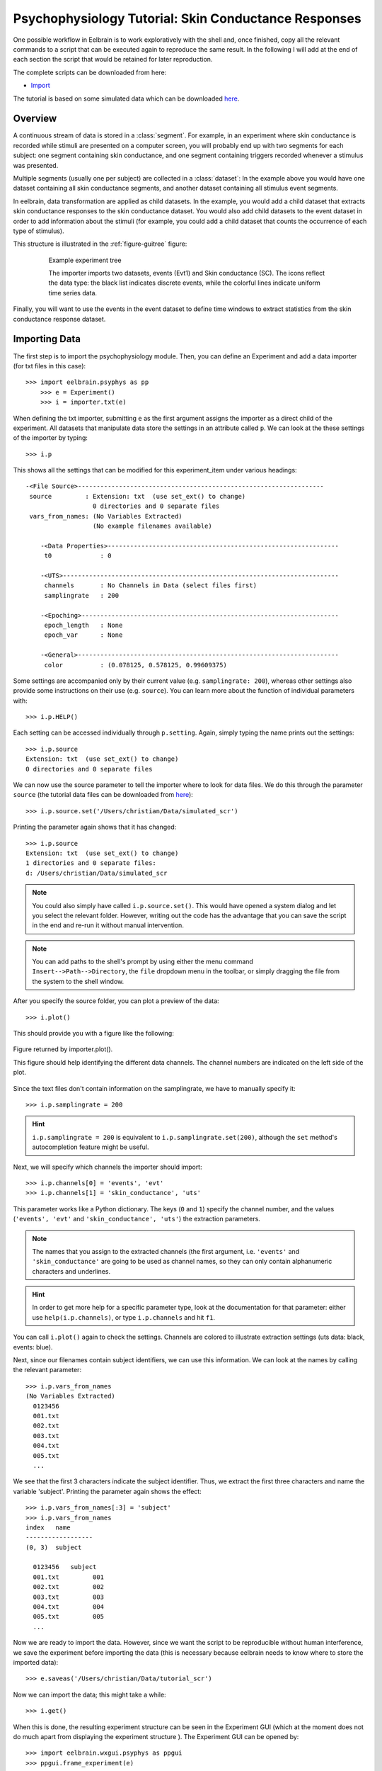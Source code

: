 Psychophysiology Tutorial: Skin Conductance Responses
=====================================================

One possible workflow in Eelbrain is to work exploratively with the shell and, once finished,
copy all the relevant commands to a script that can be executed again to reproduce
the same result. In the following I will add at the end of each section
the script that would be retained for later reproduction. 

The complete scripts can be downloaded from here:

* `Import <http://dl.dropbox.com/u/659990/eelbrain_dist/tutorial_scr.py>`_

.. 
    * `Analysis`

The tutorial is based on some simulated data which can be downloaded `here 
<http://dl.dropbox.com/u/659990/eelbrain_dist/simulated_scr.zip>`_.


Overview
--------

A continuous stream of data is stored in a :class:`segment`. For example, in 
an experiment where skin conductance is recorded while stimuli are presented
on a computer screen, you will probably end up with two segments for each 
subject: one segment containing skin conductance, and one segment containing 
triggers recorded whenever a stimulus was presented. 

Multiple segments (usually one per subject) are collected in a :class:`dataset`:
In the example above you would have one dataset containing all skin conductance
segments, and another dataset containing all stimulus event segments. 

In eelbrain, data transformation are applied as child datasets. In the example,
you would add a child dataset that extracts skin conductance responses to the
skin conductance dataset. You would also add child datasets to the event 
dataset in order to add information about the stimuli (for example, you could
add a child dataset that counts the occurrence of each type of stimulus). 

This structure is illustrated in the :ref:`figure-guitree` figure: 
	
.. _figure-guitree:

.. figure:: _static/Tutorial_gui.png
	:alt: experiment outline
	:align: center
	:figwidth: 80%
	
	Example experiment tree
	
	The importer imports two datasets, events (Evt1) and Skin conductance (SC).
	The icons reflect the data type: the black list indicates discrete events,
	while the colorful lines indicate uniform time series data. 

Finally, you will want to use the events in the event dataset to define time 
windows to extract statistics from the skin conductance response dataset.
 

Importing Data
--------------

The first step is to import the psychophysiology module. Then, you can 
define an Experiment and add a data importer (for txt files in this case)::

    >>> import eelbrain.psyphys as pp
	>>> e = Experiment()
	>>> i = importer.txt(e)

When defining the txt importer, submitting ``e`` as the first argument assigns the 
importer as a direct child of the experiment. All datasets that manipulate 
data store the settings in an attribute called ``p``. We can look at the these 
settings of the importer by typing::

	>>> i.p

This shows all the settings that can be modified for this experiment_item 
under various headings::

    -<File Source>------------------------------------------------------------------
     source         : Extension: txt  (use set_ext() to change)
                      0 directories and 0 separate files
     vars_from_names: (No Variables Extracted)
                      (No example filenames available)
	
	-<Data Properties>--------------------------------------------------------------
	 t0             : 0
	
	-<UTS>--------------------------------------------------------------------------
	 channels       : No Channels in Data (select files first)
	 samplingrate   : 200
	
	-<Epoching>---------------------------------------------------------------------
	 epoch_length   : None
	 epoch_var      : None
	
	-<General>----------------------------------------------------------------------
	 color          : (0.078125, 0.578125, 0.99609375)

Some settings are accompanied only by their current value (e.g. ``samplingrate:
200``), whereas other settings also provide some instructions on their use (e.g.
``source``).
You can learn more about the function of individual parameters with::

    >>> i.p.HELP()

Each setting can be accessed individually through ``p.setting``. Again, 
simply typing the name 
prints out the settings::

    >>> i.p.source
    Extension: txt  (use set_ext() to change)
    0 directories and 0 separate files

We can now use the source parameter to tell the importer where to look for 
data files. We do this through the parameter ``source`` (the tutorial data 
files can be downloaded from `here 
<http://dl.dropbox.com/u/659990/eelbrain_dist/simulated_scr.zip>`_)::

	>>> i.p.source.set('/Users/christian/Data/simulated_scr')

Printing the parameter again shows that it has changed::

    >>> i.p.source
    Extension: txt  (use set_ext() to change)
    1 directories and 0 separate files:
    d: /Users/christian/Data/simulated_scr

.. Note:: You could also simply have called ``i.p.source.set()``. This would have opened a 
    system dialog and let you select the relevant folder. However, writing out the
    code has the advantage that you can save the script in the end and re-run it
    without manual intervention. 

.. Note:: You can add paths to the shell's 
    prompt by using either the menu command ``Insert-->Path-->Directory``, the 
    ``file`` dropdown menu in the toolbar, or 
    simply dragging the file from the system to the shell window.


After you specify the source folder, you can plot a preview of the data::

	>>> i.plot()

This should provide you with a figure like the following:


..	figure:: _static/Tutorial_1.png
	:alt: sample figure from importer.plot()
	:align: center
	
	Figure returned by importer.plot().
	
	This figure should help identifying the different data channels. The 
	channel numbers are indicated on the left side of the plot. 


Since the text files don't contain information on the samplingrate, we have to
manually specify it::

	>>> i.p.samplingrate = 200
	
.. Hint :: ``i.p.samplingrate = 200`` is equivalent to 
    ``i.p.samplingrate.set(200)``, although the ``set`` method's autocompletion
    feature might be useful. 

Next, we will specify which channels the importer should import::

    >>> i.p.channels[0] = 'events', 'evt'
    >>> i.p.channels[1] = 'skin_conductance', 'uts'

This parameter works like a Python dictionary. The keys (``0`` and ``1``)
specify the channel number, and the values (``'events', 'evt'`` and
``'skin_conductance', 'uts'``) the extraction parameters.

.. Note:: The names that you assign to the extracted channels (the first 
	argument, i.e. ``'events'`` and ``'skin_conductance'`` are going to be used as
	channel names, so they can only contain alphanumeric characters and underlines. 

.. Hint :: In order to get more help for a specific parameter 
    type, look at the documentation for that parameter: either use 
    ``help(i.p.channels)``, or type ``i.p.channels`` and hit ``f1``.

You can call ``i.plot()`` again to check the settings. Channels are colored to
illustrate extraction settings (uts data: black, events: blue).

Next, since our filenames contain subject identifiers, we can use
this information. We can look at the names by calling the relevant parameter::

	>>> i.p.vars_from_names
	(No Variables Extracted)
	  0123456
	  001.txt  
	  002.txt  
	  003.txt  
	  004.txt  
	  005.txt  
	  ...

We see that the first 3 characters indicate the subject identifier. Thus, we 
extract the first three characters and name the variable 'subject'. Printing 
the parameter again shows the effect::

	>>> i.p.vars_from_names[:3] = 'subject'
	>>> i.p.vars_from_names
	index   name
	------------------
	(0, 3)  subject
	
	  0123456   subject
	  001.txt         001
	  002.txt         002
	  003.txt         003
	  004.txt         004
	  005.txt         005
	  ...

Now we are ready to import the data. However, since we want the script to be 
reproducible without human interference, we save the experiment before 
importing the data (this is necessary because eelbrain needs to know where to
store the imported data)::

	>>> e.saveas('/Users/christian/Data/tutorial_scr')

Now we can import the data; this might take a while::

	>>> i.get()

When this is done, the resulting experiment structure can be seen in the 
Experiment GUI (which at the moment does not do much apart from displaying the 
experiment structure ). The Experiment GUI can be opened by::

    >>> import eelbrain.wxgui.psyphys as ppgui
    >>> ppgui.frame_experiment(e)

As you can see, the ``txt`` importer has two children with the names you 
specified earier (``events`` and ``skin_conductance``). 
The GUI does provide a convenient button to save the experiment in the
Toolbar.

..	
    Note:: 
	hover the mouse pointer over any toolbar buttons to get information
	about its function)


Saving the Procedure as Python Script
^^^^^^^^^^^^^^^^^^^^^^^^^^^^^^^^^^^^^

While saving the experiment will save the result of what you just did, you 
might also want to keep the script to produce this result. The script is much 
smaller file and can reproduce the results from the raw data. In addition, when
the raw data changes (e.g. more subjects are added), often simply rerunning the 
script can incorporate the new data.

..	Note:: A helpful keyboard shortcut in this respect is to select the 
	desired lines in the shell and press ``ctrl-d``. This copies the lines to the 
	frontmost Python editor (or creates a new editor if none is open). You can 
	select a large section in the shell, since only the actual commands are 
	copied.

Generally you will want to copy all commands that affect the ``e`` (your ``Experiment`` 
instance), but discard any commands that did not, such as exploratory plotting
``i.plot()``. The script that you might want to keep from this section is::

    import eelbrain.psyphys as pp
    
    e = pp.Experiment()
    
    # define import settings
    i = pp.importer.txt(e)
    i.p.source.set(u'/Users/christian/Data/simulated_scr')
    i.p.samplingrate = 200
    i.p.channels[0] = 'event', 'evt'
    i.p.channels[1] = 'skin_conductance', 'uts'
    
    # import the data
    e.saveas(u'/Users/christian/Data/tutorial_scr')
    i.get()


..	Note:: In script files you can also use relative paths (e.g., 
    ``"../data"``). This only works after the script has been saved, 
    since then the system path is set to the directory containing the script 
    when the script is executed.


Signal Processing
-----------------

Our next step is to extract the skin conductance responses (SCRs) from the raw
data. Any data transformations are applied as child datasets in eelbrain. All
possible operations are available through the ``psyphys.op`` module (short for 
"operation"). To extract the SCRs, use::

	>>> d = pp.op.physio.SCR(e.skin_conductance, name='SCRs') 

We assign the new dataset to the variable ``d`` to have easier access to 
the new dataset. All datasets can also be access as attribute of their parent 
experiment, which you can confirm with::

    >>> d is e.SCRs
    True

Just as the importer, the new dataset has parameters that can 
be adjusted in its ``p`` attribute (``e.SCRs.p``). 
We can leave them at the default settings for the present purpose.


The List Viewer
^^^^^^^^^^^^^^^

At this point is is useful to visualize the data again. The list viewer can
visualize several data files per page::

	>>> v = ppgui.list(e.skin_conductance, e.SCRs, e.event)

Here we created a :ref:`figure-list-viewer` and submitted all three channels to be displayed 
(you can, of course, only submit a subset of channels).
    
.. _figure-list-viewer:

.. figure:: _static/Tutorial_list-viewer.png
    :alt: experiment outline
    :align: center
    :figwidth: 100%
    
    List Viewer
    
    A list viewer displaying the tutorial data. The viewer only displays 2 
    plots per page, which is achieved through the keyword-argument ``y=2``.

While the viewer that opens has a toolbar with a few controls, more controls 
are available through the shell. That is why we assigned the viewer to a short 
variable (``v``). For example, use the following command to restrict the view
to a certain time range::

	>>> v.set_window(20, 60)

You can also change the source data parameters while the viewer is open::

	>>> e.event.p.color((0.73, 0.996, 0.0))

In order to see the changes, however, you need to refresh |view-refresh| the 
viewer.

.. |VIEW-REFRESH| image:: ../../icons/tango/actions/view-refresh.png


Event Processing
----------------

..
    Note:: The dataset hierarchy in eelbrain is structured in such a way that when
    you modify parameters, the changes automatically propagate to the datasets
    which are lower in the hierarchy.


Analysis
--------

